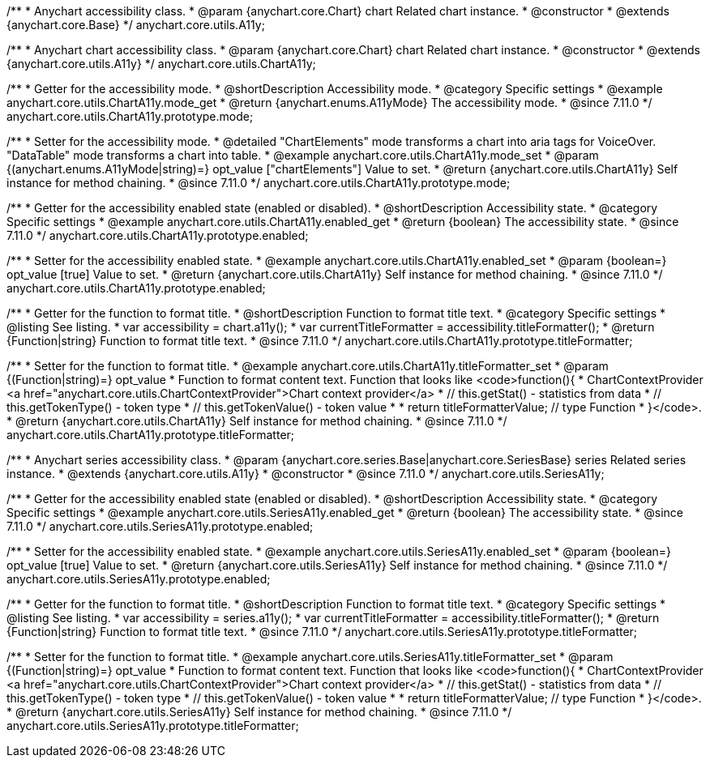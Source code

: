 /**
 * Anychart accessibility class.
 * @param {anychart.core.Chart} chart Related chart instance.
 * @constructor
 * @extends {anychart.core.Base}
 */
anychart.core.utils.A11y;

/**
 * Anychart chart accessibility class.
 * @param {anychart.core.Chart} chart Related chart instance.
 * @constructor
 * @extends {anychart.core.utils.A11y}
 */
anychart.core.utils.ChartA11y;

//----------------------------------------------------------------------------------------------------------------------
//
//  anychart.core.utils.ChartA11y.prototype.mode
//
//----------------------------------------------------------------------------------------------------------------------

/**
 * Getter for the accessibility mode.
 * @shortDescription Accessibility mode.
 * @category Specific settings
 * @example anychart.core.utils.ChartA11y.mode_get
 * @return {anychart.enums.A11yMode} The accessibility mode.
 * @since 7.11.0
 */
anychart.core.utils.ChartA11y.prototype.mode;

/**
 * Setter for the accessibility mode.
 * @detailed "ChartElements" mode transforms a chart into aria tags for VoiceOver. "DataTable" mode transforms a chart into table.
 * @example anychart.core.utils.ChartA11y.mode_set
 * @param {(anychart.enums.A11yMode|string)=} opt_value ["chartElements"] Value to set.
 * @return {anychart.core.utils.ChartA11y} Self instance for method chaining.
 * @since 7.11.0
 */
anychart.core.utils.ChartA11y.prototype.mode;

//----------------------------------------------------------------------------------------------------------------------
//
//  anychart.core.utils.ChartA11y.prototype.enabled
//
//----------------------------------------------------------------------------------------------------------------------

/**
 * Getter for the accessibility enabled state (enabled or disabled).
 * @shortDescription Accessibility state.
 * @category Specific settings
 * @example anychart.core.utils.ChartA11y.enabled_get
 * @return {boolean} The accessibility state.
 * @since 7.11.0
 */
anychart.core.utils.ChartA11y.prototype.enabled;

/**
 * Setter for the accessibility enabled state.
 * @example anychart.core.utils.ChartA11y.enabled_set
 * @param {boolean=} opt_value [true] Value to set.
 * @return {anychart.core.utils.ChartA11y} Self instance for method chaining.
 * @since 7.11.0
 */
anychart.core.utils.ChartA11y.prototype.enabled;

//----------------------------------------------------------------------------------------------------------------------
//
//  anychart.core.utils.ChartA11y.prototype.titleFormatter
//
//----------------------------------------------------------------------------------------------------------------------

/**
 * Getter for the function to format title.
 * @shortDescription Function to format title text.
 * @category Specific settings
 * @listing See listing.
 * var accessibility = chart.a11y();
 * var currentTitleFormatter = accessibility.titleFormatter();
 * @return {Function|string} Function to format title text.
 * @since 7.11.0
 */
anychart.core.utils.ChartA11y.prototype.titleFormatter;

/**
 * Setter for the function to format title.
 * @example anychart.core.utils.ChartA11y.titleFormatter_set
 * @param {(Function|string)=} opt_value
 * Function to format content text. Function that looks like <code>function(){
 * ChartContextProvider <a href="anychart.core.utils.ChartContextProvider">Chart context provider</a>
 *    // this.getStat() - statistics from data
 *    // this.getTokenType() - token type
 *    // this.getTokenValue() - token value
 *
 *    return titleFormatterValue; // type Function
 * }</code>.
 * @return {anychart.core.utils.ChartA11y} Self instance for method chaining.
 * @since 7.11.0
 */
anychart.core.utils.ChartA11y.prototype.titleFormatter;



//----------------------------------------------------------------------------------------------------------------------
//
//  anychart.core.utils.SeriesA11y
//
//----------------------------------------------------------------------------------------------------------------------

/**
 * Anychart series accessibility class.
 * @param {anychart.core.series.Base|anychart.core.SeriesBase} series Related series instance.
 * @extends {anychart.core.utils.A11y}
 * @constructor
 * @since 7.11.0
 */
anychart.core.utils.SeriesA11y;

//----------------------------------------------------------------------------------------------------------------------
//
//  anychart.core.utils.SeriesA11y.prototype.enabled;
//
//----------------------------------------------------------------------------------------------------------------------

/**
 * Getter for the accessibility enabled state (enabled or disabled).
 * @shortDescription Accessibility state.
 * @category Specific settings
 * @example anychart.core.utils.SeriesA11y.enabled_get
 * @return {boolean} The accessibility state.
 * @since 7.11.0
 */
anychart.core.utils.SeriesA11y.prototype.enabled;

/**
 * Setter for the accessibility enabled state.
 * @example anychart.core.utils.SeriesA11y.enabled_set
 * @param {boolean=} opt_value [true] Value to set.
 * @return {anychart.core.utils.SeriesA11y} Self instance for method chaining.
 * @since 7.11.0
 */
anychart.core.utils.SeriesA11y.prototype.enabled;

//----------------------------------------------------------------------------------------------------------------------
//
//  anychart.core.utils.SeriesA11y.prototype.titleFormatter;
//
//----------------------------------------------------------------------------------------------------------------------

/**
 * Getter for the function to format title.
 * @shortDescription Function to format title text.
 * @category Specific settings
 * @listing See listing.
 * var accessibility = series.a11y();
 * var currentTitleFormatter = accessibility.titleFormatter();
 * @return {Function|string} Function to format title text.
 * @since 7.11.0
 */
anychart.core.utils.SeriesA11y.prototype.titleFormatter;

/**
 * Setter for the function to format title.
 * @example anychart.core.utils.SeriesA11y.titleFormatter_set
 * @param {(Function|string)=} opt_value
 * Function to format content text. Function that looks like <code>function(){
 * ChartContextProvider <a href="anychart.core.utils.ChartContextProvider">Chart context provider</a>
 *    // this.getStat() - statistics from data
 *    // this.getTokenType() - token type
 *    // this.getTokenValue() - token value
 *
 *    return titleFormatterValue; // type Function
 * }</code>.
 * @return {anychart.core.utils.SeriesA11y} Self instance for method chaining.
 * @since 7.11.0
 */
anychart.core.utils.SeriesA11y.prototype.titleFormatter;
